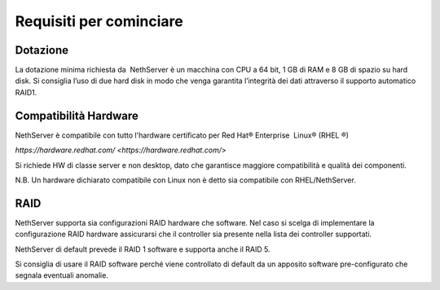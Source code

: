 ========================
Requisiti per cominciare
========================

Dotazione
=========

La dotazione minima richiesta da  NethServer è un macchina con CPU a 64
bit, 1 GB di RAM e 8 GB di spazio su hard disk. Si consiglia l’uso di
due hard disk in modo che venga garantita l’integrità dei dati
attraverso il supporto automatico RAID1.

Compatibilità Hardware
======================

NethServer è compatibile con tutto l'hardware certificato per
Red Hat® Enterprise  Linux® (RHEL ®)

`https://hardware.redhat.com/ <https://hardware.redhat.com/>`

Si richiede HW di classe server e non desktop, dato che garantisce
maggiore compatibilità e qualità dei componenti.

N.B. Un hardware dichiarato compatibile con Linux non è detto
sia compatibile con RHEL/NethServer.

RAID
====

NethServer supporta sia configurazioni RAID hardware che
software. Nel caso si scelga di implementare la
configurazione RAID hardware assicurarsi che il controller sia presente
nella lista dei controller supportati.

NethServer di default prevede il RAID 1 software e supporta anche il
RAID 5.

Si consiglia di usare il RAID software perché viene controllato di
default da un apposito software pre-configurato che segnala eventuali
anomalie.

